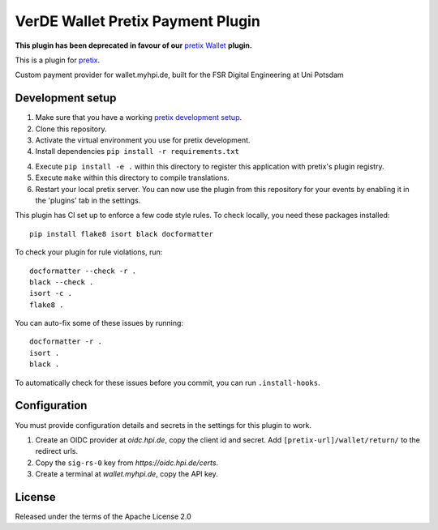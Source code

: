 VerDE Wallet Pretix Payment Plugin
==========================

**This plugin has been deprecated in favour of our** `pretix Wallet`_ **plugin.**

This is a plugin for `pretix`_. 

Custom payment provider for wallet.myhpi.de, built for the FSR Digital Engineering at Uni Potsdam

Development setup
-----------------

1. Make sure that you have a working `pretix development setup`_.

2. Clone this repository.

3. Activate the virtual environment you use for pretix development.

4. Install dependencies ``pip install -r requirements.txt``

4. Execute ``pip install -e .`` within this directory to register this application with pretix's plugin registry.

5. Execute ``make`` within this directory to compile translations.

6. Restart your local pretix server. You can now use the plugin from this repository for your events by enabling it in
   the 'plugins' tab in the settings.

This plugin has CI set up to enforce a few code style rules. To check locally, you need these packages installed::

    pip install flake8 isort black docformatter

To check your plugin for rule violations, run::

    docformatter --check -r .
    black --check .
    isort -c .
    flake8 .

You can auto-fix some of these issues by running::

    docformatter -r .
    isort .
    black .

To automatically check for these issues before you commit, you can run ``.install-hooks``.

Configuration
-------------

You must provide configuration details and secrets in the settings for this plugin to work.

1. Create an OIDC provider at `oidc.hpi.de`, copy the client id and secret. Add ``[pretix-url]/wallet/return/`` to the redirect urls.
2. Copy the ``sig-rs-0`` key from `https://oidc.hpi.de/certs`.
3. Create a terminal at `wallet.myhpi.de`, copy the API key.

License
-------

Released under the terms of the Apache License 2.0

.. _pretix: https://github.com/pretix/pretix
.. _pretix development setup: https://docs.pretix.eu/en/latest/development/setup.html
.. _pretix Wallet: http://github.com/fsr-de/pretix-wallet